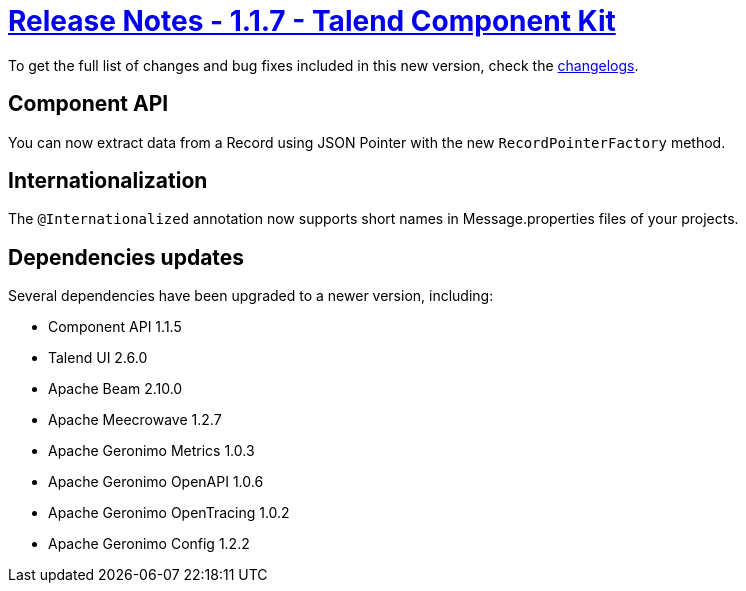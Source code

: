 = xref:rn-1_1_7.adoc[Release Notes - 1.1.7 - Talend Component Kit]
:page-partial:
:page-talend_skipindexation:

To get the full list of changes and bug fixes included in this new version, check the link:../main/1.1.7/changelog.html[changelogs].


== Component API

You can now extract data from a Record using JSON Pointer with the new `RecordPointerFactory` method.

== Internationalization

The `@Internationalized` annotation now supports short names in Message.properties files of your projects.

== Dependencies updates

Several dependencies have been upgraded to a newer version, including:

* Component API 1.1.5
* Talend UI 2.6.0
* Apache Beam 2.10.0
* Apache Meecrowave 1.2.7
* Apache Geronimo Metrics 1.0.3
* Apache Geronimo OpenAPI 1.0.6
* Apache Geronimo OpenTracing 1.0.2
* Apache Geronimo Config 1.2.2
